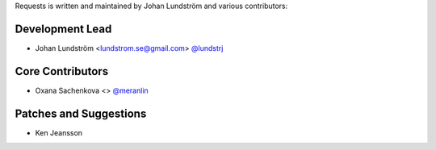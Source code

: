 Requests is written and maintained by Johan Lundström and
various contributors:

Development Lead
````````````````

- Johan Lundström <lundstrom.se@gmail.com> `@lundstrj <https://github.com/lundstrj>`_

Core Contributors
`````````````````

- Oxana Sachenkova <> `@meranlin <https://github.com/merenlin>`_


Patches and Suggestions
```````````````````````

- Ken Jeansson